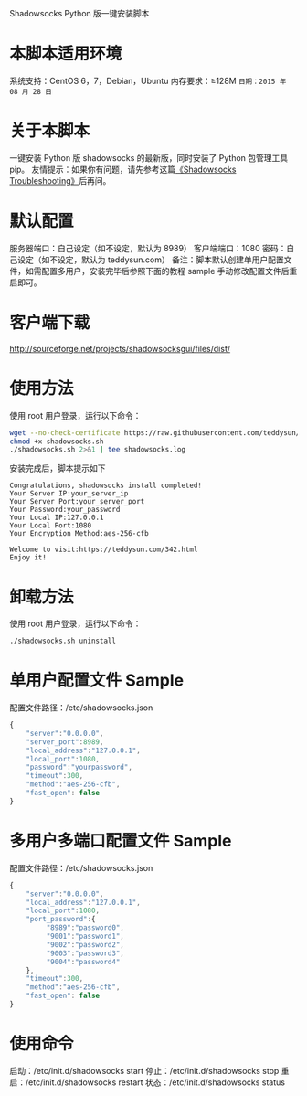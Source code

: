 Shadowsocks Python 版一键安装脚本

* 本脚本适用环境
系统支持：CentOS 6，7，Debian，Ubuntu
内存要求：≥128M
=日期：2015 年 08 月 28 日=

* 关于本脚本
一键安装 Python 版 shadowsocks 的最新版，同时安装了 Python 包管理工具 pip。
友情提示：如果你有问题，请先参考这篇[[https://teddysun.com/399.html][《Shadowsocks Troubleshooting》]]后再问。

* 默认配置
服务器端口：自己设定（如不设定，默认为 8989）
客户端端口：1080
密码：自己设定（如不设定，默认为 teddysun.com）
备注：脚本默认创建单用户配置文件，如需配置多用户，安装完毕后参照下面的教程
sample 手动修改配置文件后重启即可。

* 客户端下载
http://sourceforge.net/projects/shadowsocksgui/files/dist/

* 使用方法
使用 root 用户登录，运行以下命令：
#+BEGIN_SRC bash
wget --no-check-certificate https://raw.githubusercontent.com/teddysun/shadowsocks_install/master/shadowsocks.sh
chmod +x shadowsocks.sh
./shadowsocks.sh 2>&1 | tee shadowsocks.log
#+END_SRC

安装完成后，脚本提示如下
#+BEGIN_EXAMPLE
Congratulations, shadowsocks install completed!
Your Server IP:your_server_ip
Your Server Port:your_server_port
Your Password:your_password
Your Local IP:127.0.0.1
Your Local Port:1080
Your Encryption Method:aes-256-cfb

Welcome to visit:https://teddysun.com/342.html
Enjoy it!
#+END_EXAMPLE

* 卸载方法
使用 root 用户登录，运行以下命令：
#+BEGIN_SRC bash
./shadowsocks.sh uninstall
#+END_SRC

* 单用户配置文件 Sample
配置文件路径：/etc/shadowsocks.json
#+BEGIN_SRC javascript
{
    "server":"0.0.0.0",
    "server_port":8989,
    "local_address":"127.0.0.1",
    "local_port":1080,
    "password":"yourpassword",
    "timeout":300,
    "method":"aes-256-cfb",
    "fast_open": false
}
#+END_SRC

* 多用户多端口配置文件 Sample
配置文件路径：/etc/shadowsocks.json
#+BEGIN_SRC javascript
{
    "server":"0.0.0.0",
    "local_address":"127.0.0.1",
    "local_port":1080,
    "port_password":{
         "8989":"password0",
         "9001":"password1",
         "9002":"password2",
         "9003":"password3",
         "9004":"password4"
    },
    "timeout":300,
    "method":"aes-256-cfb",
    "fast_open": false
}
#+END_SRC

* 使用命令
启动：/etc/init.d/shadowsocks start
停止：/etc/init.d/shadowsocks stop
重启：/etc/init.d/shadowsocks restart
状态：/etc/init.d/shadowsocks status
